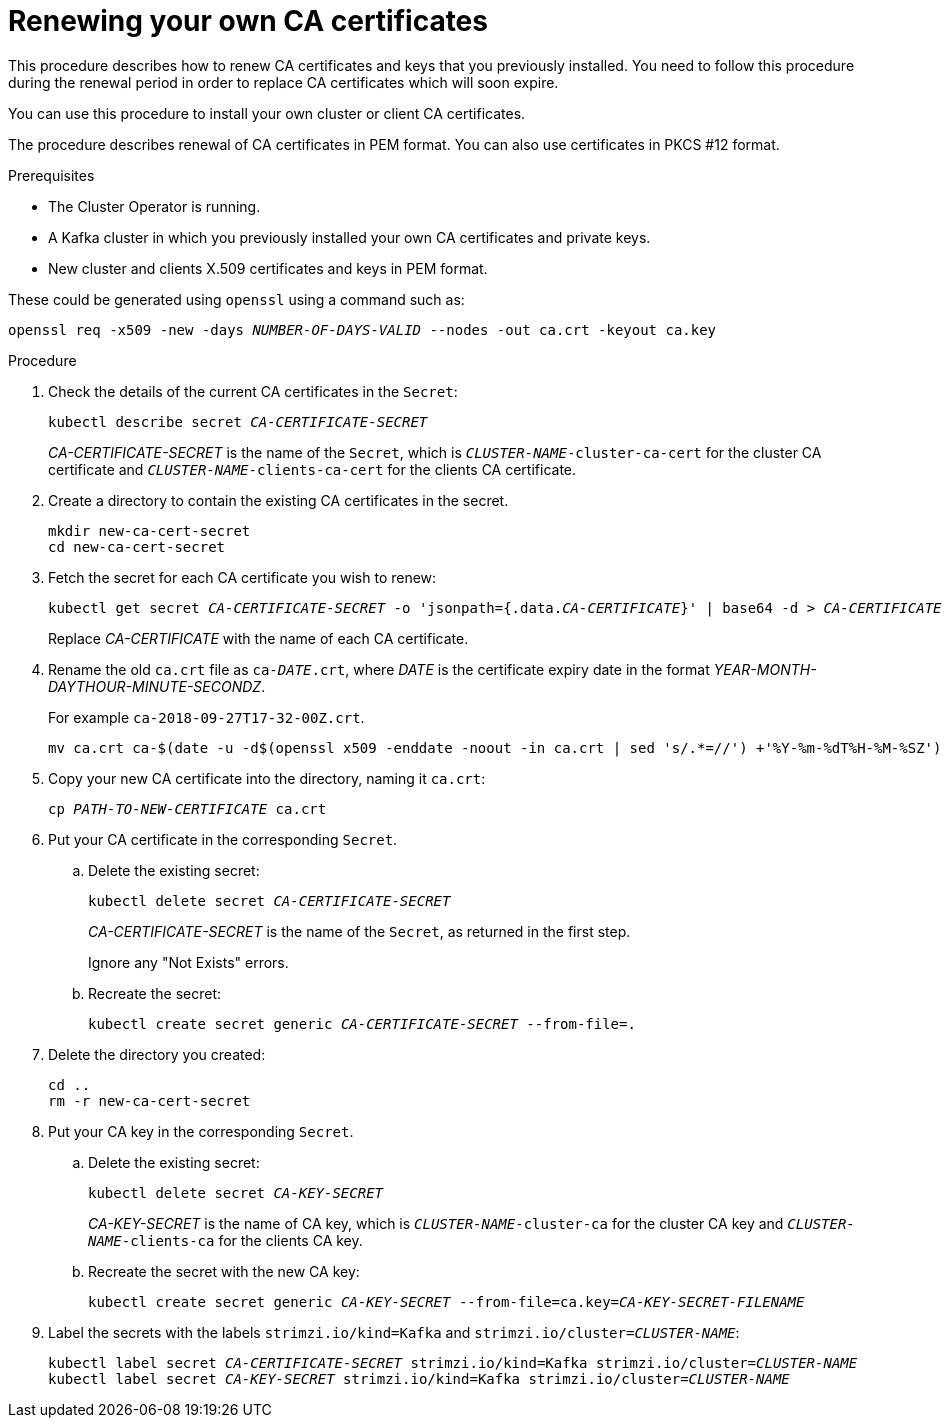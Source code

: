 // Module included in the following assemblies:
//
// assembly-security.adoc

[id='renewing-your-own-ca-certificates-{context}']
= Renewing your own CA certificates

This procedure describes how to renew CA certificates and keys that you previously installed.
You need to follow this procedure during the renewal period in order to replace CA certificates which will soon expire.

You can use this procedure to install your own cluster or client CA certificates.

The procedure describes renewal of CA certificates in PEM format.
You can also use certificates in PKCS #12 format.

.Prerequisites

* The Cluster Operator is running.
* A Kafka cluster in which you previously installed your own CA certificates and private keys.
* New cluster and clients X.509 certificates and keys in PEM format.

These could be generated using `openssl` using a command such as:

[source,shell,subs="+quotes"]
openssl req -x509 -new -days _NUMBER-OF-DAYS-VALID_ --nodes -out ca.crt -keyout ca.key

.Procedure

. Check the details of the current CA certificates in the `Secret`:
+
[source,shell,subs="+quotes"]
kubectl describe secret _CA-CERTIFICATE-SECRET_
+
_CA-CERTIFICATE-SECRET_ is the name of the `Secret`, which is `_CLUSTER-NAME_-cluster-ca-cert` for the cluster CA certificate and `_CLUSTER-NAME_-clients-ca-cert` for the clients CA certificate.

. Create a directory to contain the existing CA certificates in the secret.
+
[source,shell,subs="+quotes"]
----
mkdir new-ca-cert-secret
cd new-ca-cert-secret
----

. Fetch the secret for each CA certificate you wish to renew:
+
[source,shell,subs="+quotes"]
kubectl get secret _CA-CERTIFICATE-SECRET_ -o 'jsonpath={.data._CA-CERTIFICATE_}' | base64 -d > _CA-CERTIFICATE_
+
Replace _CA-CERTIFICATE_ with the name of each CA certificate.

. Rename the old `ca.crt` file as `ca-__DATE__.crt`,
where _DATE_ is the certificate expiry date in the format _YEAR-MONTH-DAYTHOUR-MINUTE-SECONDZ_.
+
For example `ca-2018-09-27T17-32-00Z.crt`.
+
[source,shell,subs="+quotes"]
mv ca.crt ca-$(date -u -d$(openssl x509 -enddate -noout -in ca.crt | sed 's/.*=//') +'%Y-%m-%dT%H-%M-%SZ').crt

. Copy your new CA certificate into the directory, naming it `ca.crt`:
+
[source,shell,subs="+quotes"]
cp _PATH-TO-NEW-CERTIFICATE_ ca.crt

. Put your CA certificate in the corresponding `Secret`.
+
.. Delete the existing secret:
+
[source,shell,subs="+quotes"]
kubectl delete secret _CA-CERTIFICATE-SECRET_
+
_CA-CERTIFICATE-SECRET_ is the name of the `Secret`, as returned in the first step.
+
Ignore any "Not Exists" errors.

.. Recreate the secret:
+
[source,shell,subs="+quotes"]
kubectl create secret generic _CA-CERTIFICATE-SECRET_ --from-file=.

. Delete the directory you created:
+
[source,shell,subs="+quotes"]
----
cd ..
rm -r new-ca-cert-secret
----

. Put your CA key in the corresponding `Secret`.

.. Delete the existing secret:
+
[source,shell,subs="+quotes"]
kubectl delete secret _CA-KEY-SECRET_
+
_CA-KEY-SECRET_ is the name of CA key, which is `_CLUSTER-NAME_-cluster-ca` for the cluster CA key and `_CLUSTER-NAME_-clients-ca` for the clients CA key.

.. Recreate the secret with the new CA key:
+
[source,shell,subs="+quotes"]
kubectl create secret generic _CA-KEY-SECRET_ --from-file=ca.key=_CA-KEY-SECRET-FILENAME_

. Label the secrets with the labels `strimzi.io/kind=Kafka` and `strimzi.io/cluster=_CLUSTER-NAME_`:
+
[source,shell,subs="+quotes"]
----
kubectl label secret _CA-CERTIFICATE-SECRET_ strimzi.io/kind=Kafka strimzi.io/cluster=_CLUSTER-NAME_
kubectl label secret _CA-KEY-SECRET_ strimzi.io/kind=Kafka strimzi.io/cluster=_CLUSTER-NAME_
----
